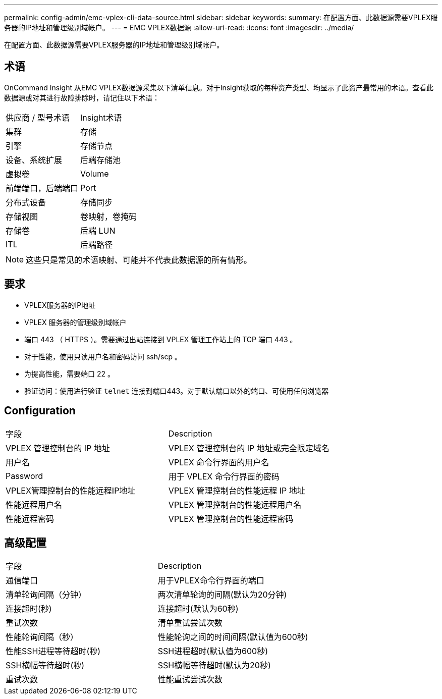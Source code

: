 ---
permalink: config-admin/emc-vplex-cli-data-source.html 
sidebar: sidebar 
keywords:  
summary: 在配置方面、此数据源需要VPLEX服务器的IP地址和管理级别域帐户。 
---
= EMC VPLEX数据源
:allow-uri-read: 
:icons: font
:imagesdir: ../media/


[role="lead"]
在配置方面、此数据源需要VPLEX服务器的IP地址和管理级别域帐户。



== 术语

OnCommand Insight 从EMC VPLEX数据源采集以下清单信息。对于Insight获取的每种资产类型、均显示了此资产最常用的术语。查看此数据源或对其进行故障排除时，请记住以下术语：

|===


| 供应商 / 型号术语 | Insight术语 


 a| 
集群
 a| 
存储



 a| 
引擎
 a| 
存储节点



 a| 
设备、系统扩展
 a| 
后端存储池



 a| 
虚拟卷
 a| 
Volume



 a| 
前端端口，后端端口
 a| 
Port



 a| 
分布式设备
 a| 
存储同步



 a| 
存储视图
 a| 
卷映射，卷掩码



 a| 
存储卷
 a| 
后端 LUN



 a| 
ITL
 a| 
后端路径

|===
[NOTE]
====
这些只是常见的术语映射、可能并不代表此数据源的所有情形。

====


== 要求

* VPLEX服务器的IP地址
* VPLEX 服务器的管理级别域帐户
* 端口 443 （ HTTPS ）。需要通过出站连接到 VPLEX 管理工作站上的 TCP 端口 443 。
* 对于性能，使用只读用户名和密码访问 ssh/scp 。
* 为提高性能，需要端口 22 。
* 验证访问：使用进行验证 `telnet` 连接到端口443。对于默认端口以外的端口、可使用任何浏览器




== Configuration

|===


| 字段 | Description 


 a| 
VPLEX 管理控制台的 IP 地址
 a| 
VPLEX 管理控制台的 IP 地址或完全限定域名



 a| 
用户名
 a| 
VPLEX 命令行界面的用户名



 a| 
Password
 a| 
用于 VPLEX 命令行界面的密码



 a| 
VPLEX管理控制台的性能远程IP地址
 a| 
VPLEX 管理控制台的性能远程 IP 地址



 a| 
性能远程用户名
 a| 
VPLEX 管理控制台的性能远程用户名



 a| 
性能远程密码
 a| 
VPLEX 管理控制台的性能远程密码

|===


== 高级配置

|===


| 字段 | Description 


 a| 
通信端口
 a| 
用于VPLEX命令行界面的端口



 a| 
清单轮询间隔（分钟）
 a| 
两次清单轮询的间隔(默认为20分钟)



 a| 
连接超时(秒)
 a| 
连接超时(默认为60秒)



 a| 
重试次数
 a| 
清单重试尝试次数



 a| 
性能轮询间隔（秒）
 a| 
性能轮询之间的时间间隔(默认值为600秒)



 a| 
性能SSH进程等待超时(秒)
 a| 
SSH进程超时(默认值为600秒)



 a| 
SSH横幅等待超时(秒)
 a| 
SSH横幅等待超时(默认为20秒)



 a| 
重试次数
 a| 
性能重试尝试次数

|===